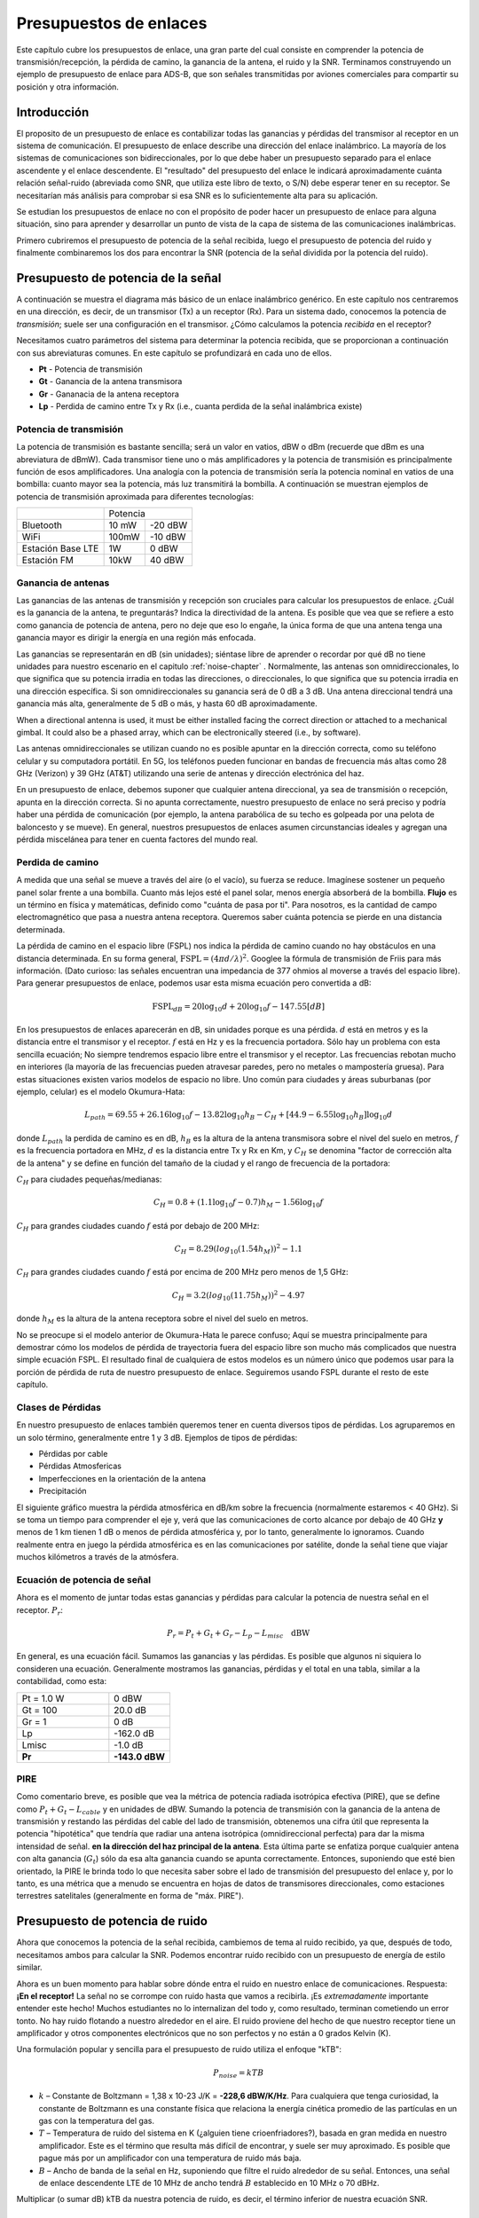 .. _link-budgets-chapter:

#######################
Presupuestos de enlaces
#######################

Este capítulo cubre los presupuestos de enlace, una gran parte del cual consiste en comprender la potencia de transmisión/recepción, la pérdida de camino, la ganancia de la antena, el ruido y la SNR. Terminamos construyendo un ejemplo de presupuesto de enlace para ADS-B, que son señales transmitidas por aviones comerciales para compartir su posición y otra información.

*************************
Introducción
*************************

El proposito de un presupuesto de enlace es contabilizar todas las ganancias y pérdidas del transmisor al receptor en un sistema de comunicación. El presupuesto de enlace describe una dirección del enlace inalámbrico. La mayoría de los sistemas de comunicaciones son bidireccionales, por lo que debe haber un presupuesto separado para el enlace ascendente y el enlace descendente. El "resultado" del presupuesto del enlace le indicará aproximadamente cuánta relación señal-ruido (abreviada como SNR, que utiliza este libro de texto, o S/N) debe esperar tener en su receptor. Se necesitarían más análisis para comprobar si esa SNR es lo suficientemente alta para su aplicación.

Se estudian los presupuestos de enlace no con el propósito de poder hacer un presupuesto de enlace para alguna situación, sino para aprender y desarrollar un punto de vista de la capa de sistema de las comunicaciones inalámbricas.

Primero cubriremos el presupuesto de potencia de la señal recibida, luego el presupuesto de potencia del ruido y finalmente combinaremos los dos para encontrar la SNR (potencia de la señal dividida por la potencia del ruido).

***********************************
Presupuesto de potencia de la señal
***********************************

A continuación se muestra el diagrama más básico de un enlace inalámbrico genérico. En este capítulo nos centraremos en una dirección, es decir, de un transmisor (Tx) a un receptor (Rx). Para un sistema dado, conocemos la potencia de *transmisión*; suele ser una configuración en el transmisor. ¿Cómo calculamos la potencia *recibida* en el receptor?

.. image:: ../_images/tx_rx_system.svg
   :align: center 
   :target: ../_images/tx_rx_system.svg

Necesitamos cuatro parámetros del sistema para determinar la potencia recibida, que se proporcionan a continuación con sus abreviaturas comunes. En este capítulo se profundizará en cada uno de ellos.

- **Pt** - Potencia de transmisión
- **Gt** - Ganancia de la antena transmisora
- **Gr** - Gananacia de la antena receptora
- **Lp** - Perdida de camino entre Tx y Rx (i.e., cuanta perdida de la señal inalámbrica existe)

.. image:: ../_images/tx_rx_system_params.svg
   :align: center 
   :target: ../_images/tx_rx_system_params.svg
   :alt: Parameters within a link budget depicted

Potencia de transmisión
#######################

La potencia de transmisión es bastante sencilla; será un valor en vatios, dBW o dBm (recuerde que dBm es una abreviatura de dBmW). Cada transmisor tiene uno o más amplificadores y la potencia de transmisión es principalmente función de esos amplificadores. Una analogía con la potencia de transmisión sería la potencia nominal en vatios de una bombilla: cuanto mayor sea la potencia, más luz transmitirá la bombilla. A continuación se muestran ejemplos de potencia de transmisión aproximada para diferentes tecnologías:

==================  =====  =======
\                       Potencia    
------------------  --------------
Bluetooth           10 mW  -20 dBW   
WiFi                100mW  -10 dBW
Estación Base LTE   1W       0 dBW
Estación FM         10kW    40 dBW
==================  =====  =======

Ganancia de antenas
#####################

Las ganancias de las antenas de transmisión y recepción son cruciales para calcular los presupuestos de enlace. ¿Cuál es la ganancia de la antena, te preguntarás? Indica la directividad de la antena. Es posible que vea que se refiere a esto como ganancia de potencia de antena, pero no deje que eso lo engañe, la única forma de que una antena tenga una ganancia mayor es dirigir la energía en una región más enfocada.

Las ganancias se representarán en dB (sin unidades); siéntase libre de aprender o recordar por qué dB no tiene unidades para nuestro escenario en el capitulo :ref:`noise-chapter` .  Normalmente, las antenas son omnidireccionales, lo que significa que su potencia irradia en todas las direcciones, o direccionales, lo que significa que su potencia irradia en una dirección específica. Si son omnidireccionales su ganancia será de 0 dB a 3 dB. Una antena direccional tendrá una ganancia más alta, generalmente de 5 dB o más, y hasta 60 dB aproximadamente.

.. image:: ../_images/antenna_gain_patterns.png
   :scale: 80 % 
   :align: center 

When a directional antenna is used, it must be either installed facing the correct direction or attached to a mechanical gimbal. It could also be a phased array, which can be electronically steered (i.e., by software).

.. image:: ../_images/antenna_steering.png
   :scale: 80 % 
   :align: center 
   
Las antenas omnidireccionales se utilizan cuando no es posible apuntar en la dirección correcta, como su teléfono celular y su computadora portátil. En 5G, los teléfonos pueden funcionar en bandas de frecuencia más altas como 28 GHz (Verizon) y 39 GHz (AT&T) utilizando una serie de antenas y dirección electrónica del haz.

En un presupuesto de enlace, debemos suponer que cualquier antena direccional, ya sea de transmisión o recepción, apunta en la dirección correcta. Si no apunta correctamente, nuestro presupuesto de enlace no será preciso y podría haber una pérdida de comunicación (por ejemplo, la antena parabólica de su techo es golpeada por una pelota de baloncesto y se mueve). En general, nuestros presupuestos de enlaces asumen circunstancias ideales y agregan una pérdida miscelánea para tener en cuenta factores del mundo real.

Perdida de camino
#####################

A medida que una señal se mueve a través del aire (o el vacío), su fuerza se reduce. Imagínese sostener un pequeño panel solar frente a una bombilla. Cuanto más lejos esté el panel solar, menos energía absorberá de la bombilla. **Flujo** es un término en física y matemáticas, definido como "cuánta de pasa por ti". Para nosotros, es la cantidad de campo electromagnético que pasa a nuestra antena receptora. Queremos saber cuánta potencia se pierde en una distancia determinada.

.. image:: ../_images/flux.png
   :scale: 80 % 
   :align: center 

La pérdida de camino en el espacio libre (FSPL) nos indica la pérdida de camino cuando no hay obstáculos en una distancia determinada. En su forma general, :math:`\mathrm{FSPL} = ( 4\pi d / \lambda )^2`. Googlee la fórmula de transmisión de Friis para más información. (Dato curioso: las señales encuentran una impedancia de 377 ohmios al moverse a través del espacio libre). Para generar presupuestos de enlace, podemos usar esta misma ecuación pero convertida a dB:

.. math::
 \mathrm{FSPL}_{dB} = 20 \log_{10} d + 20 \log_{10} f - 147.55 \left[ dB \right]

En los presupuestos de enlaces aparecerán en dB, sin unidades porque es una pérdida.  :math:`d` está en metros y es la distancia entre el transmisor y el receptor.  :math:`f` está en Hz y es la frecuencia portadora. Sólo hay un problema con esta sencilla ecuación; No siempre tendremos espacio libre entre el transmisor y el receptor. Las frecuencias rebotan mucho en interiores (la mayoría de las frecuencias pueden atravesar paredes, pero no metales o mampostería gruesa). Para estas situaciones existen varios modelos de espacio no libre. Uno común para ciudades y áreas suburbanas (por ejemplo, celular) es el modelo Okumura-Hata:

.. math::
 L_{path} = 69.55 + 26.16 \log_{10} f - 13.82 \log_{10} h_B - C_H + \left[ 44.9 - 6.55 \log_{10} h_B \right] \log_{10} d

donde :math:`L_{path}` la perdida de camino es en dB, :math:`h_B` es la altura de la antena transmisora sobre el nivel del suelo en metros, :math:`f` es la frecuencia portadora en MHz, :math:`d` es la distancia entre Tx y Rx en Km, y :math:`C_H` se denomina "factor de corrección alta de la antena" y se define en función del tamaño de la ciudad y el rango de frecuencia de la portadora:

:math:`C_H` para ciudades pequeñas/medianas:

.. math::
 C_H = 0.8 + (1.1 \log_{10} f - 0.7 ) h_M - 1.56 \log_{10} f

:math:`C_H` para grandes ciudades cuando :math:`f` está por debajo de 200 MHz:

.. math::
 C_H = 8.29 ( log_{10}(1.54 h_M))^2 - 1.1
 
:math:`C_H` para grandes ciudades cuando :math:`f` está por encima de 200 MHz pero menos de 1,5 GHz:

.. math::
 C_H = 3.2 ( log_{10}(11.75 h_M))^2 - 4.97

donde :math:`h_M` es la altura de la antena receptora sobre el nivel del suelo en metros.

No se preocupe si el modelo anterior de Okumura-Hata le parece confuso; Aquí se muestra principalmente para demostrar cómo los modelos de pérdida de trayectoria fuera del espacio libre son mucho más complicados que nuestra simple ecuación FSPL. El resultado final de cualquiera de estos modelos es un número único que podemos usar para la porción de pérdida de ruta de nuestro presupuesto de enlace. Seguiremos usando FSPL durante el resto de este capítulo.

Clases de Pérdidas
#####################

En nuestro presupuesto de enlaces también queremos tener en cuenta diversos tipos de pérdidas. Los agruparemos en un solo término, generalmente entre 1 y 3 dB. Ejemplos de tipos de pérdidas:

- Pérdidas por cable
- Pérdidas Atmosfericas
- Imperfecciones en la orientación de la antena
- Precipitación

El siguiente gráfico muestra la pérdida atmosférica en dB/km sobre la frecuencia (normalmente estaremos < 40 GHz). Si se toma un tiempo para comprender el eje y, verá que las comunicaciones de corto alcance por debajo de 40 GHz **y** menos de 1 km tienen 1 dB o menos de pérdida atmosférica y, por lo tanto, generalmente lo ignoramos. Cuando realmente entra en juego la pérdida atmosférica es en las comunicaciones por satélite, donde la señal tiene que viajar muchos kilómetros a través de la atmósfera.

.. image:: ../_images/atmospheric_attenuation.svg
   :align: center 
   :target: ../_images/atmospheric_attenuation.svg
   :alt: Plot of atmospheric attenuation in dB/km over frequency showing the spikes from H2O (water) and O2 (oxygen)

Ecuación de potencia de señal
#############################

Ahora es el momento de juntar todas estas ganancias y pérdidas para calcular la potencia de nuestra señal en el receptor. :math:`P_r`:

.. math::
 P_r = P_t + G_t + G_r - L_p - L_{misc} \quad \mathrm{dBW}

En general, es una ecuación fácil. Sumamos las ganancias y las pérdidas. Es posible que algunos ni siquiera lo consideren una ecuación. Generalmente mostramos las ganancias, pérdidas y el total en una tabla, similar a la contabilidad, como esta:

.. list-table::
   :widths: 15 10
   :header-rows: 0
   
   * - Pt = 1.0 W
     - 0 dBW
   * - Gt = 100
     - 20.0 dB
   * - Gr = 1
     - 0 dB
   * - Lp
     - -162.0 dB
   * - Lmisc
     - -1.0 dB
   * - **Pr**
     - **-143.0 dBW**

PIRE
#####

Como comentario breve, es posible que vea la métrica de potencia radiada isotrópica efectiva (PIRE), que se define como :math:`P_t + G_t - L_{cable}` y en unidades de dBW. Sumando la potencia de transmisión con la ganancia de la antena de transmisión y restando las pérdidas del cable del lado de transmisión, obtenemos una cifra útil que representa la potencia "hipotética" que tendría que radiar una antena isotrópica (omnidireccional perfecta) para dar la misma intensidad de señal. **en la dirección del haz principal de la antena**. Esta última parte se enfatiza porque cualquier antena con alta ganancia (:math:`G_t`) sólo da esa alta ganancia cuando se apunta correctamente. Entonces, suponiendo que esté bien orientado, la PIRE le brinda todo lo que necesita saber sobre el lado de transmisión del presupuesto del enlace y, por lo tanto, es una métrica que a menudo se encuentra en hojas de datos de transmisores direccionales, como estaciones terrestres satelitales (generalmente en forma de "máx. PIRE").

********************************
Presupuesto de potencia de ruido
********************************

Ahora que conocemos la potencia de la señal recibida, cambiemos de tema al ruido recibido, ya que, después de todo, necesitamos ambos para calcular la SNR. Podemos encontrar ruido recibido con un presupuesto de energía de estilo similar.

Ahora es un buen momento para hablar sobre dónde entra el ruido en nuestro enlace de comunicaciones. Respuesta: **¡En el receptor!** La señal no se corrompe con ruido hasta que vamos a recibirla. ¡Es *extremadamente* importante entender este hecho! Muchos estudiantes no lo internalizan del todo y, como resultado, terminan cometiendo un error tonto. No hay ruido flotando a nuestro alrededor en el aire. El ruido proviene del hecho de que nuestro receptor tiene un amplificador y otros componentes electrónicos que no son perfectos y no están a 0 grados Kelvin (K).

Una formulación popular y sencilla para el presupuesto de ruido utiliza el enfoque "kTB":

.. math::
 P_{noise} = kTB

- :math:`k` – Constante de Boltzmann = 1,38 x 10-23 J/K = **-228,6 dBW/K/Hz**. Para cualquiera que tenga curiosidad, la constante de Boltzmann es una constante física que relaciona la energía cinética promedio de las partículas en un gas con la temperatura del gas.
- :math:`T` – Temperatura de ruido del sistema en K (¿alguien tiene crioenfriadores?), basada en gran medida en nuestro amplificador. Este es el término que resulta más difícil de encontrar, y suele ser muy aproximado. Es posible que pague más por un amplificador con una temperatura de ruido más baja. 
- :math:`B` – Ancho de banda de la señal en Hz, suponiendo que filtre el ruido alrededor de su señal. Entonces, una señal de enlace descendente LTE de 10 MHz de ancho tendrá :math:`B` establecido en 10 MHz o 70 dBHz.

Multiplicar (o sumar dB) kTB da nuestra potencia de ruido, es decir, el término inferior de nuestra ecuación SNR.

*************************
SNR
*************************

Ahora que tenemos ambos números, podemos tomar la relación para encontrar la SNR (consulte el capitulo :ref:`noise-chapter` para más información sobre SNR):

.. math::
   \mathrm{SNR} = \frac{P_{signal}}{P_{noise}}

.. math::
   \mathrm{SNR_{dB}} = P_{signal\_dB} - P_{noise\_dB}

Normalmente buscamos una SNR > 10 dB, aunque realmente depende de la aplicación. En la práctica, la SNR se puede verificar observando la FFT de la señal recibida o calculando la potencia con y sin la señal presente (varianza de recuperación = potencia). Cuanto mayor sea la SNR, más bits por símbolo podrá gestionar sin demasiados errores.

***************************************
Ejemplo de presupuesto de enlace: ADS-B
***************************************

La transmisión-vigilancia dependiente automática (ADS-B) es una tecnología utilizada por las aeronaves para transmitir señales que comparten su posición y otros estados con las estaciones terrestres de control del tráfico aéreo y otras aeronaves. ADS-B es automático porque no requiere piloto ni entrada externa; Depende de los datos del sistema de navegación de la aeronave y de otras computadoras. Los mensajes no están cifrados (¡sí!). El equipo ADS-B es actualmente obligatorio en partes del espacio aéreo australiano, mientras que Estados Unidos exige que algunas aeronaves estén equipadas, según el tamaño.

.. image:: ../_images/adsb.jpg
   :scale: 120 % 
   :align: center 
   
La Capa Física (PHY) de ADS-B tiene las siguientes características:

- Transmitido en 1.090 MHz
- Ancho de banda de señal alrededor de 2 MHz
- Modulación PPM
- Velocidad de datos de 1 Mbit/s, con mensajes entre 56 - 112 microsegundos
- Los mensajes transportan 15 bytes de datos cada uno, por lo que normalmente se necesitan varios mensajes para toda la información de la aeronave.
- El acceso múltiple se consigue emitiendo mensajes con un periodo que oscila aleatoriamente entre 0,4 y 0,6 segundos. Esta aleatorización está diseñada para evitar que los aviones tengan todas sus transmisiones una encima de la otra (algunas aún pueden colisionar, pero está bien)
- Las antenas ADS-B están polarizadas verticalmente
- La potencia de transmisión varía, pero debe rondar los 100 W (20 dBW)
- La ganancia de la antena de transmisión es omnidireccional pero solo apunta hacia abajo, así que digamos 3 dB
- Los receptores ADS-B también tienen una ganancia de antena omnidireccional, por lo que digamos 0 dB.

La pérdida de camino depende de qué tan lejos esté el avión de nuestro receptor. Por ejemplo, hay unos 30 km entre la Universidad de Maryland (donde se impartió el curso del que se originó el contenido de este libro de texto) y el aeropuerto BWI. Calculemos FSPL para esa distancia y una frecuencia de 1.090 MHz:

.. math::
    \mathrm{FSPL}_{dB} = 20 \log_{10} d + 20 \log_{10} f - 147.55  \left[ \mathrm{dB} \right]
    
    \mathrm{FSPL}_{dB} = 20 \log_{10} 30e3 + 20 \log_{10} 1090e6 - 147.55  \left[ \mathrm{dB} \right]

    \mathrm{FSPL}_{dB} = 122.7 \left[ \mathrm{dB} \right]

Otra opción es dejar :math:`d` como una variable en el presupuesto del enlace y determinar a qué distancia podemos escuchar señales en función de una SNR requerida.

Ahora bien, como definitivamente no tendremos espacio libre, agreguemos otros 3 dB de pérdida. Haremos que la pérdida sea de 6 dB en total, para tener en cuenta que nuestra antena no está bien adaptada y las pérdidas del cable/conector. Teniendo en cuenta todos estos criterios, nuestro presupuesto de enlace de señal se ve así:

.. list-table::
   :widths: 15 10
   :header-rows: 0
   
   * - Pt
     - 20 dBW
   * - Gt
     - 3 dB
   * - Gr
     - 0 dB
   * - Lp
     - -122.7 dB
   * - Lmisc
     - -6 dB
   * - **Pr**
     - **-105.7 dBW**

Para nuestro presupuesto de ruido:

- B = 2 MHz = 2e6 = 63 dBHz
- T tenemos que aproximarnos, digamos 300 K, que son 24,8 dBK. Variará según la calidad del receptor.
- k es siempre -228,6 dBW/K/Hz

.. math::
 P_{noise} = k + T + B = -140.8 \quad \mathrm{dBW}
 
Por lo tanto, nuestra SNR es -105,7 - (-140,8) = **35,1 dB**. No es sorprendente que sea un número enorme, considerando que afirmamos estar a sólo 30 km del avión en el espacio libre. Si las señales ADS-B no pudieran alcanzar los 30 km, entonces ADS-B no sería un sistema muy efectivo: nadie se escucharía hasta que estuvieran muy cerca. Con este ejemplo podemos decodificar fácilmente las señales; La modulación de posición de pulso (PPM) es bastante robusta y no requiere una SNR tan alta. Lo difícil es cuando intentas recibir ADS-B dentro de un salón de clases, con una antena muy mal adaptada y una estación de radio FM potente cerca que causa interferencias. Esos factores podrían fácilmente provocar pérdidas de entre 20 y 30 dB.

Este ejemplo fue en realidad solo un cálculo aproximado, pero demostró los conceptos básicos de la creación de un presupuesto de enlace y la comprensión de los parámetros importantes de un enlace de comunicaciones.
